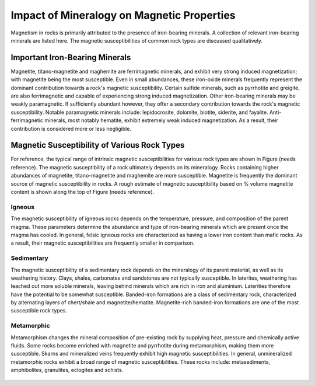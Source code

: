 .. _magnetic_permeability_factors:

Impact of Mineralogy on Magnetic Properties
===========================================

Magnetism in rocks is primarily attributed to the presence of iron-bearing minerals.
A collection of relevant iron-bearing minerals are listed here.
The magnetic susceptibilities of common rock types are discussed qualitatively.

Important Iron-Bearing Minerals
-------------------------------

Magnetite, titano-magnetite and maghemite are ferrimagnetic minerals, and exhibit very strong induced magnetization; with magnetite being the most susceptible.
Even in small abundances, these iron-oxide minerals frequently represent the dominant contribution towards a rock's magnetic susceptibility.
Certain sulfide minerals, such as pyrrhotite and greigite, are also ferrimagnetic and capable of experiencing strong induced magnetization.
Other iron-bearing minerals may be weakly paramagnetic.
If sufficiently abundant however, they offer a secondary contribution towards the rock's magnetic susceptibility.
Notable paramagnetic minerals include: lepidocrosite, dolomite, biotite, siderite, and fayalite.
Anti-ferrimagnetic minerals, most notably hematite, exhibit extremely weak induced magnetization.
As a result, their contribution is considered more or less negligible.

Magnetic Susceptibility of Various Rock Types
---------------------------------------------

For reference, the typical range of intrinsic magnetic susceptibilities for various rock types are shown in Figure (needs reference).
The magnetic susceptibility of a rock ultimately depends on its mineralogy.
Rocks containing higher abundances of magnetite, titano-magnetite and maghemite are more susceptible.
Magnetite is frequently the dominant source of magnetic susceptibility in rocks.
A rough estimate of magnetic susceptibility based on \% volume magnetite content is shown along the top of Figure (needs reference).

Igneous
_______

The magnetic susceptibility of igneous rocks depends on the temperature, pressure, and composition of the parent magma.
These parameters determine the abundance and type of iron-bearing minerals which are present once the magma has cooled.
In general, felsic igneous rocks are characterized as having a lower iron content than mafic rocks.
As a result, their magnetic susceptibilities are frequently smaller in comparison.

Sedimentary
___________

The magnetic susceptibility of a sedimentary rock depends on the mineralogy of its parent material, as well as its weathering history.
Clays, shales, carbonates and sandstones are not typically susceptible.
In laterites, weathering has leached out more soluble minerals, leaving behind minerals which are rich in iron and aluminium.
Laterities therefore have the potential to be somewhat susceptible.
Banded-iron formations are a class of sedimentary rock, characterized by alternating layers of chert/shale and magnetite/hematite.
Magnetite-rich banded-iron formations are one of the most susceptible rock types.

Metamorphic
___________

Metamorphism changes the mineral composition of pre-existing rock by supplying heat, pressure and chemically active fluids.
Some rocks become enriched with magnetite and pyrrhotite during metamorphism, making them more susceptible.
Skarns and mineralized veins frequently exhibit high magnetic susceptibilities.
In general, unmineralized metamorphic rocks exhibit a broad range of magnetic susceptibilities.
These rocks include: metasediments, amphibolites, granulites, eclogites and schists.






.. figure:: ./figures/figMagSuscTable.png
	:align: center
        :scale: 70%